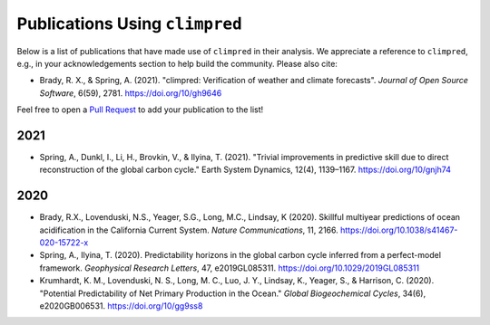 *******************************
Publications Using ``climpred``
*******************************

Below is a list of publications that have made use of ``climpred`` in their analysis.
We appreciate a reference to ``climpred``, e.g., in your acknowledgements section to
help build the community. Please also cite:

* Brady, R. X., & Spring, A. (2021). "climpred: Verification of weather and climate
  forecasts". *Journal of Open Source Software*, 6(59), 2781. https://doi.org/10/gh9646


Feel free to open a `Pull Request <contributing.html>`_ to add your publication to the
list!

2021
####

* Spring, A., Dunkl, I., Li, H., Brovkin, V., & Ilyina, T. (2021).
  "Trivial improvements in predictive skill due to direct reconstruction of the global
  carbon cycle." Earth System Dynamics, 12(4), 1139–1167. https://doi.org/10/gnjh74

2020
####

* Brady, R.X., Lovenduski, N.S., Yeager, S.G., Long, M.C., Lindsay, K (2020). Skillful
  multiyear predictions of ocean acidification in the California Current System.
  *Nature Communications*, 11, 2166. https://doi.org/10.1038/s41467-020-15722-x
* Spring, A., Ilyina, T. (2020). Predictability horizons in the global carbon cycle
  inferred from a perfect-model framework. *Geophysical Research Letters*, 47,
  e2019GL085311. https://doi.org/10.1029/2019GL085311
* Krumhardt, K. M., Lovenduski, N. S., Long, M. C., Luo, J. Y., Lindsay, K.,
  Yeager, S., & Harrison, C. (2020).
  "Potential Predictability of Net Primary Production in the Ocean."
  *Global Biogeochemical Cycles*, 34(6), e2020GB006531. https://doi.org/10/gg9ss8
